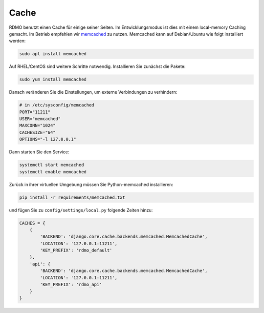 Cache
-----

RDMO benutzt einen Cache für einige seiner Seiten. Im Entwicklungsmodus ist dies mit einem local-memory Caching gemacht. Im Betrieb empfehlen wir `memcached <https://memcached.org>`_ zu nutzen. Memcached kann auf Debian/Ubuntu wie folgt installiert werden:

.. code:: bash

    sudo apt install memcached

Auf  RHEL/CentOS sind weitere Schritte notwendig. Installieren Sie zunächst die Pakete:

.. code:: bash

    sudo yum install memcached

Danach veränderen Sie die Einstellungen, um externe Verbindungen zu verhindern:

.. code:: bash

    # in /etc/sysconfig/memcached
    PORT="11211"
    USER="memcached"
    MAXCONN="1024"
    CACHESIZE="64"
    OPTIONS="-l 127.0.0.1"

Dann starten Sie den Service:

.. code:: bash

    systemctl start memcached
    systemctl enable memcached

Zurück in ihrer virtuellen Umgebung müssen Sie Python-memcached installieren:

.. code:: bash

    pip install -r requirements/memcached.txt

und fügen Sie zu ``config/settings/local.py`` folgende Zeiten hinzu:

.. code:: python

    CACHES = {
        {
            'BACKEND': 'django.core.cache.backends.memcached.MemcachedCache',
            'LOCATION': '127.0.0.1:11211',
            'KEY_PREFIX': 'rdmo_default'
        },
        'api': {
            'BACKEND': 'django.core.cache.backends.memcached.MemcachedCache',
            'LOCATION': '127.0.0.1:11211',
            'KEY_PREFIX': 'rdmo_api'
        }
    }
